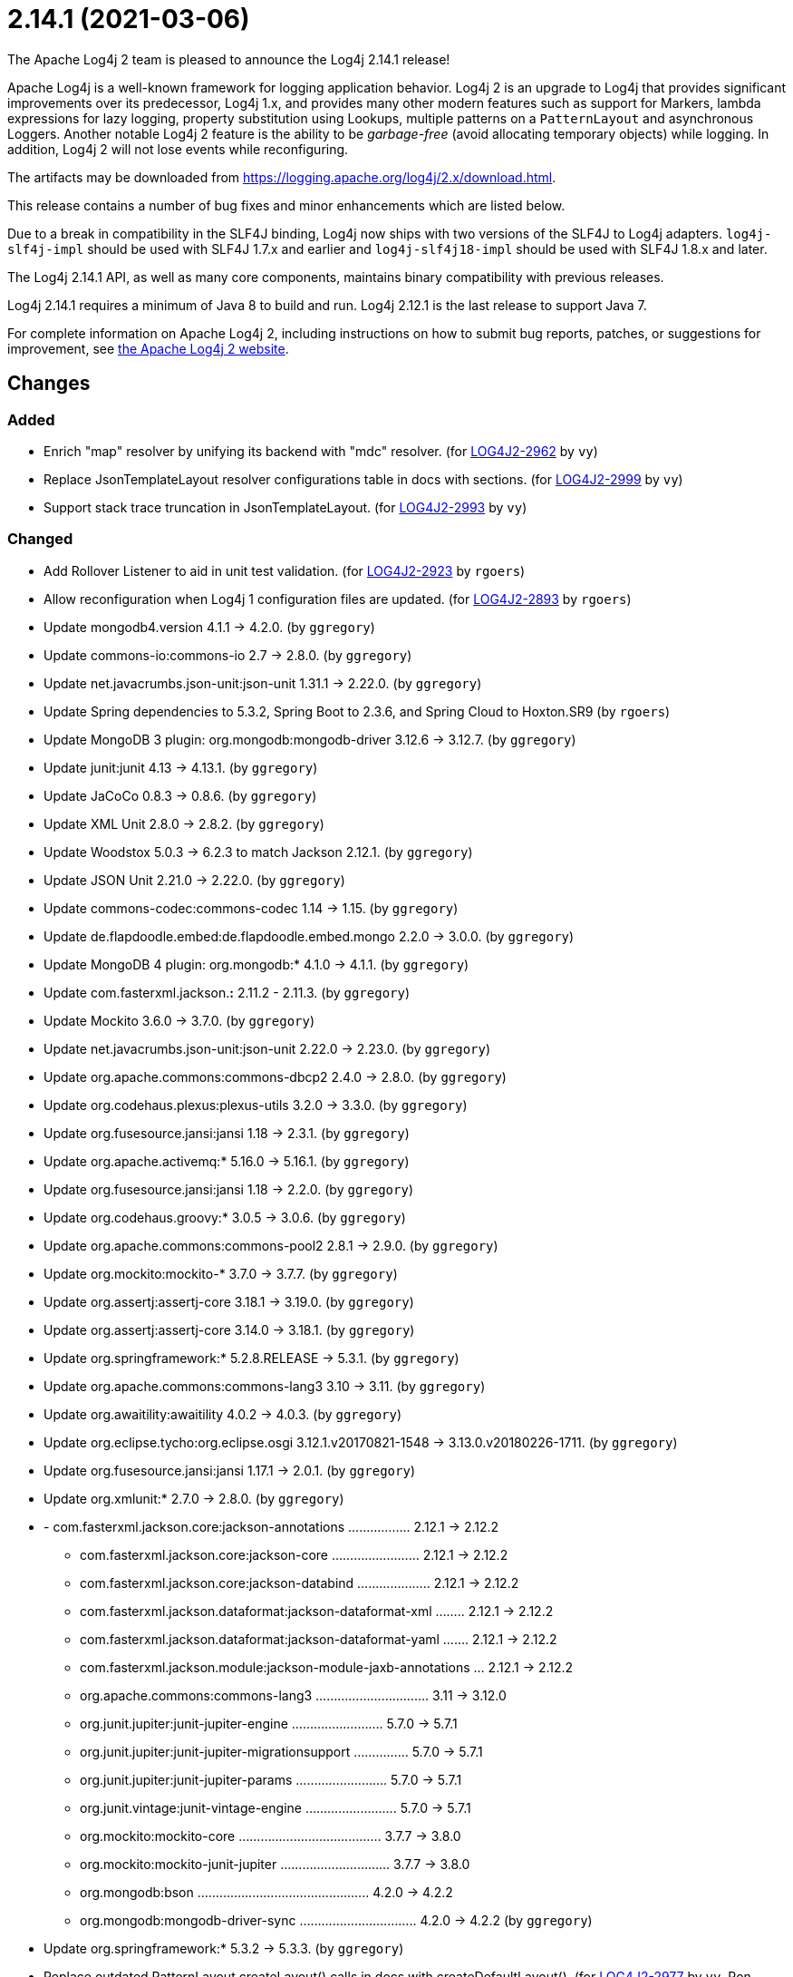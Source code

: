 ////
    Licensed to the Apache Software Foundation (ASF) under one or more
    contributor license agreements.  See the NOTICE file distributed with
    this work for additional information regarding copyright ownership.
    The ASF licenses this file to You under the Apache License, Version 2.0
    (the "License"); you may not use this file except in compliance with
    the License.  You may obtain a copy of the License at

         https://www.apache.org/licenses/LICENSE-2.0

    Unless required by applicable law or agreed to in writing, software
    distributed under the License is distributed on an "AS IS" BASIS,
    WITHOUT WARRANTIES OR CONDITIONS OF ANY KIND, either express or implied.
    See the License for the specific language governing permissions and
    limitations under the License.
////

////
*DO NOT EDIT THIS FILE!!*
This file is automatically generated from the release changelog directory!
////

= 2.14.1 (2021-03-06)

The Apache Log4j 2 team is pleased to announce the Log4j 2.14.1 release!

Apache Log4j is a well-known framework for logging application behavior.
Log4j 2 is an upgrade to Log4j that provides significant improvements over its predecessor, Log4j 1.x, and provides many other modern features such as support for Markers, lambda expressions for lazy logging, property substitution using Lookups, multiple patterns on a `PatternLayout` and asynchronous Loggers.
Another notable Log4j 2 feature is the ability to be _garbage-free_ (avoid allocating temporary objects) while logging.
In addition, Log4j 2 will not lose events while reconfiguring.

The artifacts may be downloaded from https://logging.apache.org/log4j/2.x/download.html[].

This release contains a number of bug fixes and minor enhancements which are
listed below.

Due to a break in compatibility in the SLF4J binding, Log4j now ships with two versions of the SLF4J to Log4j adapters.
`log4j-slf4j-impl` should be used with SLF4J 1.7.x and earlier and `log4j-slf4j18-impl` should be used with SLF4J 1.8.x and later.

The Log4j 2.14.1 API, as well as many core components, maintains binary compatibility with previous releases.

Log4j 2.14.1 requires a minimum of Java 8 to build and run.
Log4j 2.12.1 is the last release to support Java 7.

For complete information on Apache Log4j 2, including instructions on how to submit bug reports, patches, or suggestions for improvement, see http://logging.apache.org/log4j/2.x/[the Apache Log4j 2 website].

== Changes

=== Added

* Enrich "map" resolver by unifying its backend with "mdc" resolver. (for https://issues.apache.org/jira/browse/LOG4J2-2962[LOG4J2-2962] by `vy`)
* Replace JsonTemplateLayout resolver configurations table in docs with sections. (for https://issues.apache.org/jira/browse/LOG4J2-2999[LOG4J2-2999] by `vy`)
* Support stack trace truncation in JsonTemplateLayout. (for https://issues.apache.org/jira/browse/LOG4J2-2993[LOG4J2-2993] by `vy`)

=== Changed

* Add Rollover Listener to aid in unit test validation. (for https://issues.apache.org/jira/browse/LOG4J2-2923[LOG4J2-2923] by `rgoers`)
* Allow reconfiguration when Log4j 1 configuration files are updated. (for https://issues.apache.org/jira/browse/LOG4J2-2893[LOG4J2-2893] by `rgoers`)
* Update mongodb4.version 4.1.1 -> 4.2.0. (by `ggregory`)
* Update commons-io:commons-io 2.7 -> 2.8.0. (by `ggregory`)
* Update net.javacrumbs.json-unit:json-unit 1.31.1 -> 2.22.0. (by `ggregory`)
* Update Spring dependencies to 5.3.2, Spring Boot to 2.3.6, and Spring Cloud to Hoxton.SR9 (by `rgoers`)
* Update MongoDB 3 plugin: org.mongodb:mongodb-driver 3.12.6 -> 3.12.7. (by `ggregory`)
* Update junit:junit 4.13 -> 4.13.1. (by `ggregory`)
* Update JaCoCo 0.8.3 -> 0.8.6. (by `ggregory`)
* Update XML Unit 2.8.0 -> 2.8.2. (by `ggregory`)
* Update Woodstox 5.0.3 -> 6.2.3 to match Jackson 2.12.1. (by `ggregory`)
* Update JSON Unit 2.21.0 -> 2.22.0. (by `ggregory`)
* Update commons-codec:commons-codec 1.14 -> 1.15. (by `ggregory`)
* Update de.flapdoodle.embed:de.flapdoodle.embed.mongo 2.2.0 -> 3.0.0. (by `ggregory`)
* Update MongoDB 4 plugin: org.mongodb:* 4.1.0 -> 4.1.1. (by `ggregory`)
* Update com.fasterxml.jackson.*:* 2.11.2 - 2.11.3. (by `ggregory`)
* Update Mockito 3.6.0 -> 3.7.0. (by `ggregory`)
* Update net.javacrumbs.json-unit:json-unit 2.22.0 -> 2.23.0. (by `ggregory`)
* Update org.apache.commons:commons-dbcp2 2.4.0 -> 2.8.0. (by `ggregory`)
* Update org.codehaus.plexus:plexus-utils 3.2.0 -> 3.3.0. (by `ggregory`)
* Update org.fusesource.jansi:jansi 1.18 -> 2.3.1. (by `ggregory`)
* Update org.apache.activemq:* 5.16.0 -> 5.16.1. (by `ggregory`)
* Update org.fusesource.jansi:jansi 1.18 -> 2.2.0. (by `ggregory`)
* Update org.codehaus.groovy:* 3.0.5 -> 3.0.6. (by `ggregory`)
* Update org.apache.commons:commons-pool2 2.8.1 -> 2.9.0. (by `ggregory`)
* Update org.mockito:mockito-* 3.7.0 -> 3.7.7. (by `ggregory`)
* Update org.assertj:assertj-core 3.18.1 -> 3.19.0. (by `ggregory`)
* Update org.assertj:assertj-core 3.14.0 -> 3.18.1. (by `ggregory`)
* Update org.springframework:* 5.2.8.RELEASE -> 5.3.1. (by `ggregory`)
* Update org.apache.commons:commons-lang3 3.10 -> 3.11. (by `ggregory`)
* Update org.awaitility:awaitility 4.0.2 -> 4.0.3. (by `ggregory`)
* Update org.eclipse.tycho:org.eclipse.osgi 3.12.1.v20170821-1548 -> 3.13.0.v20180226-1711. (by `ggregory`)
* Update org.fusesource.jansi:jansi 1.17.1 -> 2.0.1. (by `ggregory`)
* Update org.xmlunit:* 2.7.0 -> 2.8.0. (by `ggregory`)
* - com.fasterxml.jackson.core:jackson-annotations ................. 2.12.1 -> 2.12.2
        - com.fasterxml.jackson.core:jackson-core ........................ 2.12.1 -> 2.12.2
        - com.fasterxml.jackson.core:jackson-databind .................... 2.12.1 -> 2.12.2
        - com.fasterxml.jackson.dataformat:jackson-dataformat-xml ........ 2.12.1 -> 2.12.2
        - com.fasterxml.jackson.dataformat:jackson-dataformat-yaml ....... 2.12.1 -> 2.12.2
        - com.fasterxml.jackson.module:jackson-module-jaxb-annotations ... 2.12.1 -> 2.12.2
        - org.apache.commons:commons-lang3 ............................... 3.11   -> 3.12.0
        - org.junit.jupiter:junit-jupiter-engine ......................... 5.7.0  -> 5.7.1
        - org.junit.jupiter:junit-jupiter-migrationsupport ............... 5.7.0  -> 5.7.1
        - org.junit.jupiter:junit-jupiter-params ......................... 5.7.0  -> 5.7.1
        - org.junit.vintage:junit-vintage-engine ......................... 5.7.0  -> 5.7.1
        - org.mockito:mockito-core ....................................... 3.7.7  -> 3.8.0
        - org.mockito:mockito-junit-jupiter .............................. 3.7.7  -> 3.8.0
        - org.mongodb:bson ............................................... 4.2.0  -> 4.2.2
        - org.mongodb:mongodb-driver-sync ................................ 4.2.0  -> 4.2.2 (by `ggregory`)
* Update org.springframework:* 5.3.2 -> 5.3.3. (by `ggregory`)
* Replace outdated PatternLayout.createLayout() calls in docs with createDefaultLayout(). (for https://issues.apache.org/jira/browse/LOG4J2-2977[LOG4J2-2977] by `vy`, Ron Grabowski)

=== Fixed

* Replace HashSet with IdentityHashMap in ParameterFormatter to detect cycles. (for https://issues.apache.org/jira/browse/LOG4J2-2948[LOG4J2-2948] by `vy`)
* Fix reading of JsonTemplateLayout event additional fields from config. (for https://issues.apache.org/jira/browse/LOG4J2-2961[LOG4J2-2961] by `vy`)
* Document that LogBuilder default methods do nothing. (for https://issues.apache.org/jira/browse/LOG4J2-2947[LOG4J2-2947] by `rgoers`)
* Fix JsonTemplateLayout index based parameter resolution when messages contain too few parameters. (for https://issues.apache.org/jira/browse/LOG4J2-2967[LOG4J2-2967] by `ckozak`)
* Log4j would fail to initialize in Java 8 with log4j-spring-boot. (for https://issues.apache.org/jira/browse/LOG4J2-2974[LOG4J2-2974] by `rgoers`)
* JdbcAppender composes an incorrect INSERT statement without a ColumnMapping element. (for https://issues.apache.org/jira/browse/LOG4J2-2976[LOG4J2-2976] by `ckozak`)
* Refactor AsyncAppender and AppenderControl for handling of Throwables. (for https://issues.apache.org/jira/browse/LOG4J2-2972[LOG4J2-2972] by `vy`)
* Add eventTemplateRootObjectKey parameter to JsonTemplateLayout. (for https://issues.apache.org/jira/browse/LOG4J2-2985[LOG4J2-2985] by `vy`)
* Add log method with no parameters - i.e. it has an empty message. (for https://issues.apache.org/jira/browse/LOG4J2-3033[LOG4J2-3033] by `rgoers`)
* Fix truncation of excessive strings ending with a high surrogate in JsonWriter. (for https://issues.apache.org/jira/browse/LOG4J2-2998[LOG4J2-2998] by `vy`)
* OnStartupTriggeringPolicy would fail to cause the file to roll over with DirectWriteTriggeringPolicy
        unless minSize was set to 0. (for https://issues.apache.org/jira/browse/LOG4J2-2981[LOG4J2-2981] by `rgoers`)
* Directly create a thread instead of using the common ForkJoin pool when initializing ThreadContextDataInjector" (for https://issues.apache.org/jira/browse/LOG4J2-3006[LOG4J2-3006] by `rgoers`)
* Allow auto-shutdown of log4j in log4j-web to be turned off and provide a
        ServletContextListener "Log4jShutdownOnContextDestroyedListener" to stop log4j.
        Register the listener at the top of web.xml to ensure the shutdown happens last. (for https://issues.apache.org/jira/browse/LOG4J2-2624[LOG4J2-2624] by `mattsicker`, Tim Perry)
* Avoid redundant Kafka producer instantiation causing thread leaks. (for https://issues.apache.org/jira/browse/LOG4J2-2916[LOG4J2-2916] by `vy`, wuqian0808)
* Allow auto-shutdown of log4j in log4j-web to be turned off and provide a
        ServletContextListener "Log4jShutdownOnContextDestroyedListener" to stop log4j.
        Register the listener at the top of web.xml to ensure the shutdown happens last. (for https://issues.apache.org/jira/browse/LOG4J2-1606[LOG4J2-1606] by `mattsicker`, Tim Perry)
* NoGcLayout allocates empty bytes arrays for its header and footer. (for https://issues.apache.org/jira/browse/LOG4J2-3131[LOG4J2-3131] by `ggregory`, Gary Gregory)
* OutputStreamManager.flushBuffer always resets the buffer, previously the buffer was not reset after an exception. (for https://issues.apache.org/jira/browse/LOG4J2-3028[LOG4J2-3028] by `ckozak`, Jakub Kozlowski)
* Reduce garbage by using putAll when copying the ThreadContext for SLF4J. (for https://issues.apache.org/jira/browse/LOG4J2-2990[LOG4J2-2990] by `rgoers`, Diogo Monteiro)
* Merge packages from several Configurations in Composite Configuration. (for https://issues.apache.org/jira/browse/LOG4J2-2964[LOG4J2-2964] by `vy`, Valery Yatsynovich)
* Log4j1ConfigurationConverter on Windows produces "" at end of every line. (for https://issues.apache.org/jira/browse/LOG4J2-3014[LOG4J2-3014] by `ggregory`, Gary GregoryLee Breisacher)
* Attempting to call getExtendedStackTraceAsString() after deserializing JSON LogEvent results in a NPE. (for https://issues.apache.org/jira/browse/LOG4J2-3131[LOG4J2-3131] by `ggregory`, Gary GregoryAdam Long)
* Rename EventTemplateAdditionalField#type (conflicting with properties file parser) to "format". (for https://issues.apache.org/jira/browse/LOG4J2-2973[LOG4J2-2973] by `vy`, Fabio Ricchiuti)
